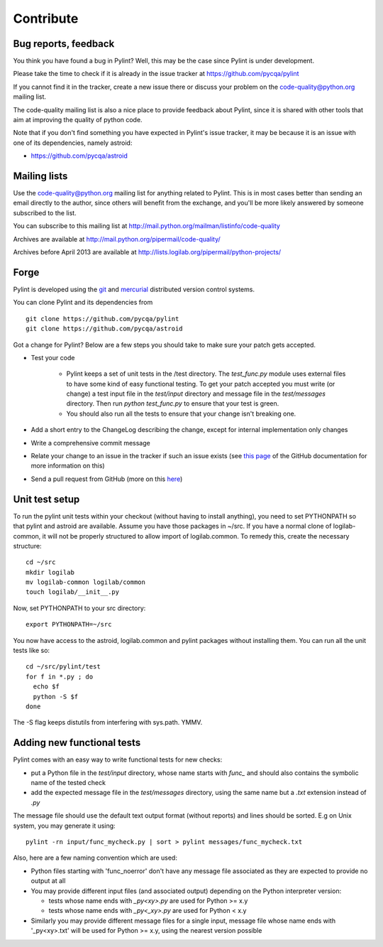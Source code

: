 .. -*- coding: utf-8 -*-

============
 Contribute
============

Bug reports, feedback
---------------------

You think you have found a bug in Pylint? Well, this may be the case
since Pylint is under development.

Please take the time to check if it is already in the issue tracker at
https://github.com/pycqa/pylint

If you cannot find it in the tracker, create a new issue there or discuss your
problem on the code-quality@python.org mailing list.

The code-quality mailing list is also a nice place to provide feedback about
Pylint, since it is shared with other tools that aim at improving the quality of
python code.

Note that if you don't find something you have expected in Pylint's
issue tracker, it may be because it is an issue with one of its dependencies, namely
astroid:

* https://github.com/pycqa/astroid

Mailing lists
-------------

Use the code-quality@python.org mailing list for anything related
to Pylint. This is in most cases better than sending an email directly
to the author, since others will benefit from the exchange, and you'll
be more likely answered by someone subscribed to the list.

You can subscribe to this mailing list at
http://mail.python.org/mailman/listinfo/code-quality

Archives are available at
http://mail.python.org/pipermail/code-quality/

Archives before April 2013 are available at
http://lists.logilab.org/pipermail/python-projects/

Forge
-----

Pylint is developed using the git_ and mercurial_ distributed version control
systems.

You can clone Pylint and its dependencies from ::

  git clone https://github.com/pycqa/pylint
  git clone https://github.com/pycqa/astroid

.. _mercurial: http://www.selenic.com/mercurial/
.. _git: https://git-scm.com/

Got a change for Pylint?  Below are a few steps you should take to make sure
your patch gets accepted.

- Test your code

    - Pylint keeps a set of unit tests in the /test directory. The
      `test_func.py` module uses external files to have some kind of easy
      functional testing. To get your patch accepted you must write (or change)
      a test input file in the `test/input` directory and message file in the
      `test/messages` directory. Then run `python test_func.py` to ensure that
      your test is green.

    - You should also run all the tests to ensure that your change isn't
      breaking one.

- Add a short entry to the ChangeLog describing the change, except for internal
  implementation only changes

- Write a comprehensive commit message

- Relate your change to an issue in the tracker if such an issue exists (see
  `this page`_ of the GitHub documentation for more information on this)

- Send a pull request from GitHub (more on this here_)

.. _`this page`: https://help.github.com/articles/closing-issues-via-commit-messages/
.. _here: https://help.github.com/articles/using-pull-requests/


Unit test setup
---------------

To run the pylint unit tests within your checkout (without having to install
anything), you need to set PYTHONPATH so that pylint and astroid are available.
Assume you have those packages in ~/src.  If
you have a normal clone of logilab-common, it will not be properly
structured to allow import of logilab.common.  To remedy this, create the
necessary structure::

  cd ~/src
  mkdir logilab
  mv logilab-common logilab/common
  touch logilab/__init__.py

Now, set PYTHONPATH to your src directory::

  export PYTHONPATH=~/src

You now have access to the astroid, logilab.common and pylint packages
without installing them.  You can run all the unit tests like so::

  cd ~/src/pylint/test
  for f in *.py ; do
    echo $f
    python -S $f
  done

The -S flag keeps distutils from interfering with sys.path.  YMMV.


Adding new functional tests
----------------------------

Pylint comes with an easy way to write functional tests for new checks:

* put a Python file in the `test/input` directory, whose name starts with
  `func_` and should also contains the symbolic name of the tested check

* add the expected message file in the `test/messages` directory, using the
  same name but a `.txt` extension instead of `.py`

The message file should use the default text output format (without reports) and lines should be
sorted. E.g on Unix system, you may generate it using::

  pylint -rn input/func_mycheck.py | sort > pylint messages/func_mycheck.txt

Also, here are a few naming convention which are used:

* Python files starting with 'func_noerror' don't have any message file
  associated as they are expected to provide no output at all

* You may provide different input files (and associated output) depending on the
  Python interpreter version:

  * tests whose name ends with `_py<xy>.py` are used for Python >= x.y
  * tests whose name ends with `_py<_xy>.py` are used for Python < x.y

* Similarly you may provide different message files for a single input, message
  file whose name ends with '_py<xy>.txt' will be used for Python >= x.y, using
  the nearest version possible
